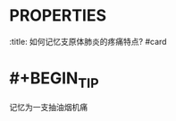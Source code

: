 * :PROPERTIES:
:title: 如何记忆支原体肺炎的疼痛特点? #card
:END:
* [[支原体肺炎]]表现为发热咽痛肌痛
:PROPERTIES:
:id: 63456603-c5d4-438f-a072-00701023cb59
:END:
* #+BEGIN_TIP
记忆为一支抽油烟机痛
#+END_TIP